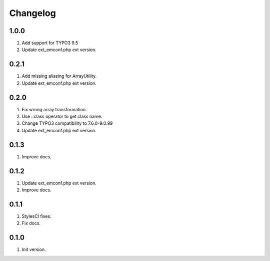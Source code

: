 Changelog
---------

1.0.0
~~~~~
1) Add support for TYPO3 9.5
2) Update ext_emconf.php ext version.

0.2.1
~~~~~
1) Add missing aliasing for ArrayUtility.
2) Update ext_emconf.php ext version.

0.2.0
~~~~~
1) Fix wrong array transformation.
2) Use ::class operator to get class name.
3) Change TYPO3 compatibility to 7.6.0-9.0.99
4) Update ext_emconf.php ext version.

0.1.3
~~~~~
1) Improve docs.

0.1.2
~~~~~
1) Update ext_emconf.php ext version.
2) Improve docs.

0.1.1
~~~~~
1) StylesCI fixes.
2) Fix docs.

0.1.0
~~~~~
1) Init version.
